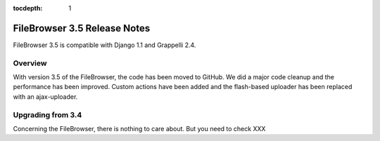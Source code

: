 :tocdepth: 1

.. |grappelli| replace:: Grappelli
.. |filebrowser| replace:: FileBrowser

.. _releasenotes:

FileBrowser 3.5 Release Notes
=============================

FileBrowser 3.5 is compatible with Django 1.1 and Grappelli 2.4.

Overview
^^^^^^^^

With version 3.5 of the FileBrowser, the code has been moved to GitHub. We did a major code cleanup and the performance has been improved. Custom actions have been added and the flash-based uploader has been replaced with an ajax-uploader.

Upgrading from 3.4
^^^^^^^^^^^^^^^^^^

Concerning the FileBrowser, there is nothing to care about.
But you need to check XXX

